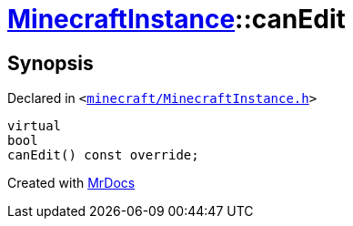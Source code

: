 [#MinecraftInstance-canEdit]
= xref:MinecraftInstance.adoc[MinecraftInstance]::canEdit
:relfileprefix: ../
:mrdocs:


== Synopsis

Declared in `&lt;https://github.com/PrismLauncher/PrismLauncher/blob/develop/launcher/minecraft/MinecraftInstance.h#L69[minecraft&sol;MinecraftInstance&period;h]&gt;`

[source,cpp,subs="verbatim,replacements,macros,-callouts"]
----
virtual
bool
canEdit() const override;
----



[.small]#Created with https://www.mrdocs.com[MrDocs]#
